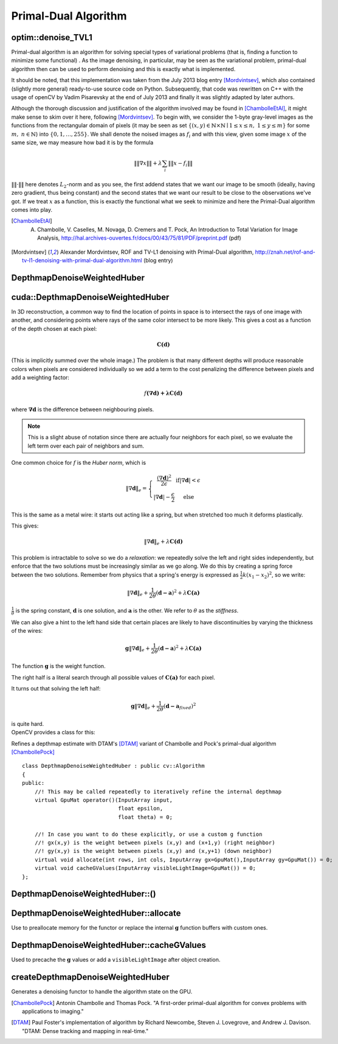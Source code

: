 Primal-Dual Algorithm
=======================

.. highlight:: cpp

optim::denoise_TVL1
---------------------------------

Primal-dual algorithm is an algorithm for solving special types of variational
problems (that is, finding a function to minimize some functional)
. As the image denoising, in particular, may be seen as the variational
problem, primal-dual algorithm then can be used to perform denoising and this
is exactly what is implemented.

It should be noted, that this implementation was taken from the July 2013 blog entry [Mordvintsev]_, which also contained
(slightly more general) ready-to-use
source code on Python. Subsequently, that code was rewritten on C++ with the usage of openCV by Vadim Pisarevsky
at the end of July 2013 and finally it was slightly adapted by later authors.

Although the thorough discussion and justification
of the algorithm involved may be found in [ChambolleEtAl]_, it might make sense to skim over it here, following [Mordvintsev]_. To
begin with, we consider the 1-byte gray-level images as the functions from the rectangular domain of pixels
(it may be seen as set :math:`\left\{(x,y)\in\mathbb{N}\times\mathbb{N}\mid 1\leq x\leq n,\;1\leq y\leq m\right\}`
for some :math:`m,\;n\in\mathbb{N}`) into :math:`\{0,1,\dots,255\}`. We shall denote the noised images as :math:`f_i` and with this
view, given some image :math:`x` of the same size, we may measure how bad it is by the formula

.. math::
        \left\|\left\|\nabla x\right\|\right\| + \lambda\sum_i\left\|\left\|x-f_i\right\|\right\|

:math:`\|\|\cdot\|\|` here denotes :math:`L_2`-norm and as you see, the first addend states that we want our image to be smooth
(ideally, having zero gradient, thus being constant) and the second states that we want our result to be close to the observations we've got.
If we treat :math:`x` as a function, this is exactly the functional what we seek to minimize and here the Primal-Dual algorithm comes
into play.

.. ocv:function:: void optim::denoise_TVL1(const std::vector<Mat>& observations,Mat& result, double lambda, int niters)

    :param observations: This array should contain one or more noised versions of the image that is to be restored.

    :param result: Here the denoised image will be stored. There is no need to do pre-allocation of storage space, as it will be automatically allocated, if necessary.

    :param lambda: Corresponds to :math:`\lambda` in the formulas above. As it is enlarged, the smooth (blurred) images are treated more favorably than detailed (but maybe more noised) ones. Roughly speaking, as it becomes smaller, the result will be more blur but more sever outliers will be removed.

    :param niters: Number of iterations that the algorithm will run. Of course, as more iterations as better, but it is hard to quantitatively refine this statement, so just use the default and increase it if the results are poor.


.. [ChambolleEtAl] A. Chambolle, V. Caselles, M. Novaga, D. Cremers and T. Pock, An Introduction to Total Variation for Image Analysis, http://hal.archives-ouvertes.fr/docs/00/43/75/81/PDF/preprint.pdf (pdf)

.. [Mordvintsev] Alexander Mordvintsev, ROF and TV-L1 denoising with Primal-Dual algorithm, http://znah.net/rof-and-tv-l1-denoising-with-primal-dual-algorithm.html (blog entry)



DepthmapDenoiseWeightedHuber
---------------------------------

.. highlight:: cpp

cuda::DepthmapDenoiseWeightedHuber
----------------------------------

In 3D reconstruction, a common way to find the location of points in space is to intersect the rays of one image with another, and considering points where rays of the same color intersect to be more likely. This gives a cost as a function of the depth chosen at each pixel:

.. math::
        \mathbf{C(d)}

(This is implicitly summed over the whole image.)  
The problem is that many different depths will produce reasonable colors when pixels are considered individually so we add a term to the cost penalizing the difference between pixels and add a weighting factor:

.. math::
        f\mathbf{(\nabla\mathbf{d}) + \lambda C(d)}

where :math:`\mathbf{\nabla d}` is the difference between neighbouring pixels.

.. note:: This is a slight abuse of notation since there are actually four neighbors for each pixel, so we evaluate the left term over each pair of neighbors and sum. 

One common choice for :math:`f` is the *Huber norm*, which is 

.. math::
        \left\| \nabla \mathbf{d} \right\|_e= \left\{\begin{matrix} \frac{(\nabla \mathbf{d})^2}{2\epsilon} & \mathrm{if} \left | \nabla \mathbf{d} \right | < \epsilon \\ \left |\nabla \mathbf{d} \right | - \frac{\epsilon}{2} &\mathrm{else} \end{matrix}\right. 

This is the same as a metal wire: it starts out acting like a spring, but when stretched too much it deforms plastically.

This gives:

.. math::
        \left\| \nabla \mathbf{d} \right\|_e  + \lambda \mathbf{C(\mathbf{d})}

This problem is intractable to solve so we do a *relaxation*: we repeatedly solve the left and right sides independently, but enforce that the two solutions must be increasingly similar as we go along. We do this by creating a spring force between the two solutions. Remember from physics that a spring's energy is expressed as :math:`\frac{1}{2} k(x_1-x_2)^2`, so we write:

.. math::
        \left\| \nabla \mathbf{d} \right\|_e + \frac{1}{2\theta} (\mathbf{d-a})^2  + \lambda \mathbf{C(\mathbf{a})}


:math:`\frac{1}{\theta}` is the spring constant, :math:`\mathbf{d}` is one solution, and :math:`\mathbf{a}` is the other. We refer to :math:`\theta` as the *stiffness*.

We can also give a hint to the left hand side that certain places are likely to have discontinuities by varying the thickness of the wires:

.. math::
        \mathbf{g}\left\| \nabla \mathbf{d} \right\|_e + \frac{1}{2\theta} (\mathbf{d-a})^2  + \lambda \mathbf{C(\mathbf{a})}

The function :math:`\mathbf{g}` is the weight function.

The right half is a literal search through all possible values of :math:`\mathbf{C(\mathbf{a})}` for each pixel.

It turns out that solving the left half:

.. math::
        \mathbf{g}\left\| \nabla \mathbf{d} \right\|_e + \frac{1}{2\theta} (\mathbf{d-a}_{fixed})^2

| is quite hard.  
| OpenCV provides a class for this:

.. ocv:class:: cuda::DepthmapDenoiseWeightedHuberCuda : public cv::DepthmapDenoiseWeightedHuber

Refines a depthmap estimate with DTAM's [DTAM]_ variant of Chambolle and Pock's 
primal-dual algorithm [ChambollePock]_ ::
   
    class DepthmapDenoiseWeightedHuber : public cv::Algorithm
    {
    public:
        //! This may be called repeatedly to iteratively refine the internal depthmap
        virtual GpuMat operator()(InputArray input,
                                  float epsilon,
                                  float theta) = 0;
        
        //! In case you want to do these explicitly, or use a custom g function
        //! gx(x,y) is the weight between pixels (x,y) and (x+1,y) (right neighbor)
        //! gy(x,y) is the weight between pixels (x,y) and (x,y+1) (down neighbor)
        virtual void allocate(int rows, int cols, InputArray gx=GpuMat(),InputArray gy=GpuMat()) = 0;
        virtual void cacheGValues(InputArray visibleLightImage=GpuMat()) = 0;
    };

DepthmapDenoiseWeightedHuber::()
---------------------------------

 .. ocv:function:: GpuMat operator()(InputArray input, float epsilon, float theta)
 
    :param input: Depthmap to refine
    
    :param epsilon: Huber norm elastic to plastic threshold :math:`\epsilon`.
    
    :param theta: Stiffness constant :math:`\theta`.

DepthmapDenoiseWeightedHuber::allocate
--------------------------------------

Use to preallocate memory for the functor or replace the internal :math:`\mathbf{g}` function buffers with custom ones.
        
 .. ocv:function:: allocate(int rows, int cols, InputArray gx=GpuMat(),InputArray gy=GpuMat())

    :param rows,cols: Size of the image to process
    
    :param gx,gy: Optional replacement for the :math:`\mathbf{g}` function that would be generated internally
    

 
DepthmapDenoiseWeightedHuber::cacheGValues
------------------------------------------

Used to precache the :math:`\mathbf{g}` values or add a ``visibleLightImage`` after object creation.

.. ocv:function:: void cacheGValues(InputArray visibleLightImage=GpuMat())

    :param visibleLightImage: Optional replacement for the ``visibleLightImage`` parameter at creation. 

createDepthmapDenoiseWeightedHuber
----------------------------------

Generates a denoising functor to handle the algorithm state on the GPU.

.. ocv:function::  Ptr<DepthmapDenoiseWeightedHuber> createDepthmapDenoiseWeightedHuber(InputArray visibleLightImage=GpuMat(),  Stream s=Stream::Null())
    
    :param visibleLightImage: This is an optional grayscale image (CV_32FC1 for best performance) of the scene corresponding to the depthmap to be optimized. The algorithm uses the image to construct the :math:`\mathbf{g}` function, to provide hints for the location of edge discontinuities.
    
    :param s: The stream to run on. The functor is fully asyncronous except for memory allocation (always synchronous as of the current CUDA release). To allow fully asynchronous behavior, the functor should be created ahead of time and ``allocate()`` called. ``cacheGValues()`` can then be called later with the appropriate ``visibleLightImage`` without creating a sequence point.


.. [ChambollePock] Antonin Chambolle and Thomas Pock. "A first-order primal-dual algorithm for convex problems with applications to imaging." 
.. [DTAM] Paul Foster's implementation of algorithm by Richard Newcombe, Steven J. Lovegrove, and Andrew J. Davison. "DTAM: Dense tracking and mapping in real-time."

